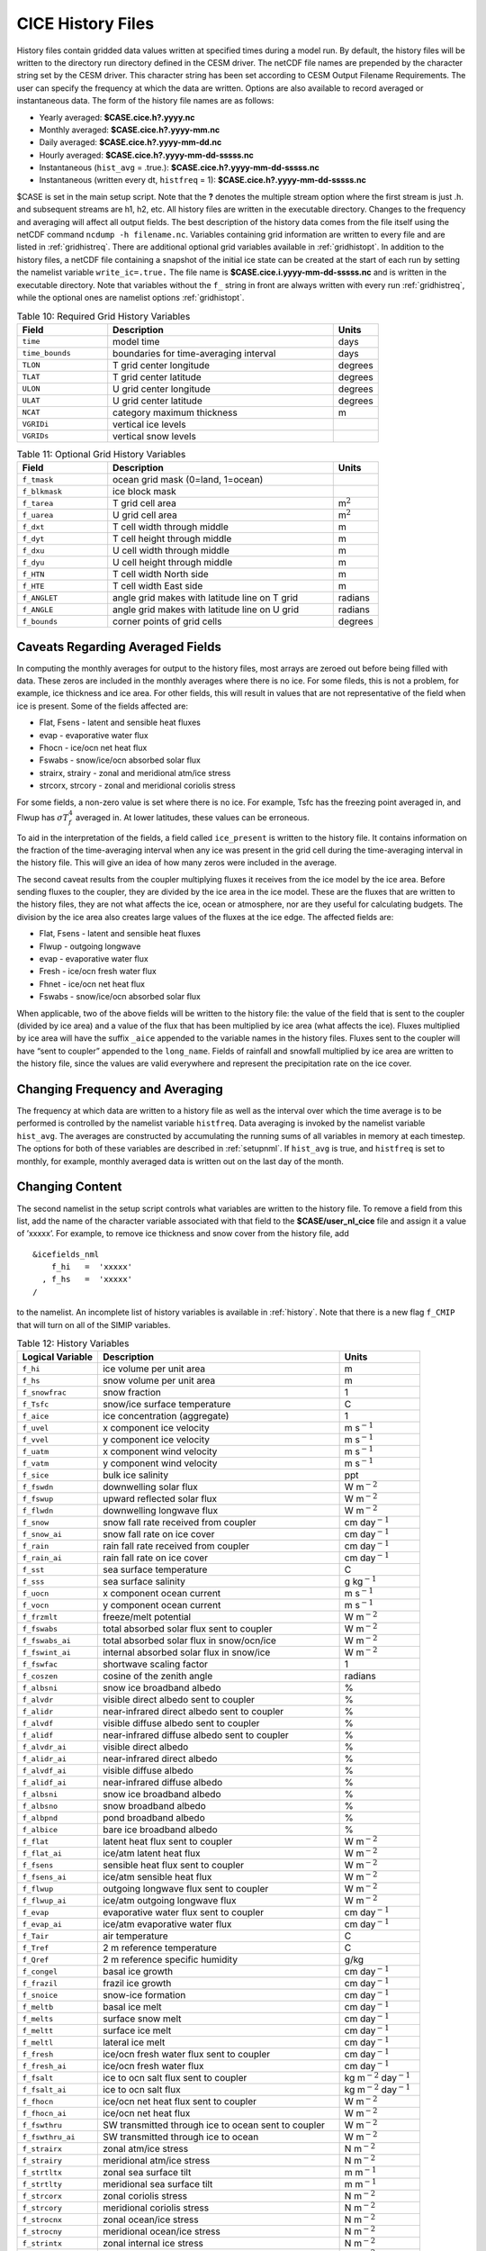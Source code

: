 .. _history-files:

CICE History Files
==================

History files contain gridded data values written at specified times
during a model run. By default, the history files will be written to
the directory run directory defined in the CESM driver. The netCDF file
names are prepended by the character string set by the CESM driver.
This character string has been set according to
CESM Output Filename Requirements.  The user can
specify the frequency at which the data are written. Options are also
available to record averaged or instantaneous data. The form of the
history file names are as follows:

- Yearly averaged: **$CASE.cice.h?.yyyy.nc**
- Monthly averaged: **$CASE.cice.h?.yyyy-mm.nc**
- Daily averaged: **$CASE.cice.h?.yyyy-mm-dd.nc**
- Hourly averaged: **$CASE.cice.h?.yyyy-mm-dd-sssss.nc**
- Instantaneous (``hist_avg`` = .true.):  **$CASE.cice.h?.yyyy-mm-dd-sssss.nc**
- Instantaneous (written every dt, ``histfreq`` = 1): **$CASE.cice.h?.yyyy-mm-dd-sssss.nc**

$CASE is set in the main setup script. Note that the **?** denotes the
multiple stream option where the first stream is just .h. and subsequent
streams are h1, h2, etc. All history files are written in the executable
directory. Changes to the frequency and averaging will affect all output
fields. The best description of the history data comes from the file
itself using the netCDF command ``ncdump -h filename.nc``. Variables
containing grid information are written to every file and are listed in
:ref:`gridhistreq`. There are additional optional grid variables available
in :ref:`gridhistopt`. In addition to the
history files, a netCDF file containing a snapshot of the initial ice
state can be created at the start of each run by setting the namelist
variable ``write_ic=.true.`` The file name is
**$CASE.cice.i.yyyy-mm-dd-sssss.nc** and is written in the executable
directory. Note that variables without the ``f_`` string in front are
always written with every run :ref:`gridhistreq`, while the optional
ones are namelist options :ref:`gridhistopt`. 

.. _gridhistreq:

.. csv-table:: Table 10: Required Grid History Variables
   :header: "Field","Description","Units"
   :widths: 20,50,10

   "``time``","model time","days"              
   "``time_bounds``","boundaries for time-averaging interval","days"              
   "``TLON``","T grid center longitude","degrees"           
   "``TLAT``","T grid center latitude","degrees"           
   "``ULON``","U grid center longitude","degrees"           
   "``ULAT``","U grid center latitude","degrees"           
   "``NCAT``","category maximum thickness","m"
   "``VGRIDi``","vertical ice levels",""
   "``VGRIDs``","vertical snow levels",""

.. _gridhistopt: 

.. csv-table:: Table 11: Optional Grid History Variables
   :header: "Field","Description","Units"
   :widths: 20,50,10

   "``f_tmask``","ocean grid mask (0=land, 1=ocean)",""                                                        
   "``f_blkmask``","ice block mask",""                                                        
   "``f_tarea``","T grid cell area","m\ :math:`^{2}`"   
   "``f_uarea``","U grid cell area","m\ :math:`^{2}`"  
   "``f_dxt``","T cell width through middle","m"                 
   "``f_dyt``","T cell height through middle","m"                 
   "``f_dxu``","U cell width through middle","m"                
   "``f_dyu``","U cell height through middle","m"                 
   "``f_HTN``","T cell width North side","m"                 
   "``f_HTE``","T cell width East side","m"                 
   "``f_ANGLET``","angle grid makes with latitude line on T grid","radians"           
   "``f_ANGLE``","angle grid makes with latitude line on U grid","radians"           
   "``f_bounds``","corner points of grid cells","degrees"


Caveats Regarding Averaged Fields
----------------------------------------

In computing the monthly averages for output to the history files, most
arrays are zeroed out before being filled with data. These zeros are
included in the monthly averages where there is no ice. For some fileds,
this is not a problem, for example, ice thickness and ice area. For
other fields, this will result in values that are not representative of
the field when ice is present. Some of the fields affected are:

-  Flat, Fsens - latent and sensible heat fluxes

-  evap - evaporative water flux

-  Fhocn - ice/ocn net heat flux

-  Fswabs - snow/ice/ocn absorbed solar flux

-  strairx, strairy - zonal and meridional atm/ice stress

-  strcorx, strcory - zonal and meridional coriolis stress

For some fields, a non-zero value is set where there is no ice. For
example, Tsfc has the freezing point averaged in, and Flwup has
:math:`\sigma T_f^4` averaged in. At lower latitudes, these values can
be erroneous.

To aid in the interpretation of the fields, a field called
``ice_present`` is written to the history file. It contains information
on the fraction of the time-averaging interval when any ice was present
in the grid cell during the time-averaging interval in the history file.
This will give an idea of how many zeros were included in the average.

The second caveat results from the coupler multiplying fluxes it
receives from the ice model by the ice area. Before sending fluxes to
the coupler, they are divided by the ice area in the ice model. These
are the fluxes that are written to the history files, they are not what
affects the ice, ocean or atmosphere, nor are they useful for
calculating budgets. The division by the ice area also creates large
values of the fluxes at the ice edge. The affected fields are:

-  Flat, Fsens - latent and sensible heat fluxes

-  Flwup - outgoing longwave

-  evap - evaporative water flux

-  Fresh - ice/ocn fresh water flux

-  Fhnet - ice/ocn net heat flux

-  Fswabs - snow/ice/ocn absorbed solar flux

When applicable, two of the above fields will be written to the history
file: the value of the field that is sent to the coupler (divided by ice
area) and a value of the flux that has been multiplied by ice area (what
affects the ice). Fluxes multiplied by ice area will have the suffix
``_aice`` appended to the variable names in the history files. Fluxes sent
to the coupler will have “sent to coupler” appended to the ``long_name``.
Fields of rainfall and snowfall multiplied by ice area are written to
the history file, since the values are valid everywhere and represent
the precipitation rate on the ice cover.

Changing Frequency and Averaging
----------------------------------------

The frequency at which data are written to a history file as well as the
interval over which the time average is to be performed is controlled by
the namelist variable ``histfreq``. Data averaging is invoked by the
namelist variable ``hist_avg``. The averages are constructed by
accumulating the running sums of all variables in memory at each
timestep. The options for both of these variables are described in 
:ref:`setupnml`. If ``hist_avg`` is true, and ``histfreq`` is set to
monthly, for example, monthly averaged data is written out on the last
day of the month.

Changing Content
----------------------------------------

The second namelist in the setup script controls what variables are
written to the history file. To remove a field from this list, add the
name of the character variable associated with that field to the
**$CASE/user\_nl\_cice** file and assign it a value
of ’xxxxx’. For example, to remove ice thickness and snow cover from the
history file, add

::

    &icefields_nml
        f_hi   =  'xxxxx'
      , f_hs   =  'xxxxx'
    /

to the namelist. An incomplete list of history variables is available in
:ref:`history`. Note that there is a new flag ``f_CMIP`` that will turn on
all of the SIMIP variables.

.. _history:

.. csv-table:: Table 12: History Variables
   :header: "Logical Variable","Description","Units"
   :widths: 20,60,20

   ``f_hi`` , ice volume per unit area , m
   ``f_hs`` , snow volume per unit area , m
   ``f_snowfrac`` , snow fraction , 1
   ``f_Tsfc`` , snow/ice surface temperature , C
   ``f_aice`` , ice concentration (aggregate) , 1
   ``f_uvel`` , x component ice velocity , m s\ :math:`^{-1}`
   ``f_vvel`` , y component ice velocity , m s\ :math:`^{-1}`
   ``f_uatm`` , x component wind velocity , m s\ :math:`^{-1}`
   ``f_vatm`` , y component wind velocity , m s\ :math:`^{-1}`
   ``f_sice`` , bulk ice salinity, ppt
   ``f_fswdn`` , downwelling solar flux , W m\ :math:`^{-2}`
   ``f_fswup`` , upward reflected solar flux , W m\ :math:`^{-2}`
   ``f_flwdn`` , downwelling longwave flux , W m\ :math:`^{-2}`
   ``f_snow`` , snow fall rate received from coupler , cm day\ :math:`^{-1}`
   ``f_snow_ai`` , snow fall rate on ice cover , cm day\ :math:`^{-1}`
   ``f_rain`` , rain fall rate received from coupler , cm day\ :math:`^{-1}`
   ``f_rain_ai`` , rain fall rate on ice cover , cm day\ :math:`^{-1}`
   ``f_sst`` , sea surface temperature , C
   ``f_sss`` , sea surface salinity , g kg\ :math:`^{-1}`
   ``f_uocn`` , x component ocean current , m s\ :math:`^{-1}`
   ``f_vocn`` , y component ocean current , m s\ :math:`^{-1}`
   ``f_frzmlt`` , freeze/melt potential , W m\ :math:`^{-2}`
   ``f_fswabs`` , total absorbed solar flux sent to coupler , W m\ :math:`^{-2}`
   ``f_fswabs_ai`` , total absorbed solar flux in snow/ocn/ice , W m\ :math:`^{-2}`
   ``f_fswint_ai`` , internal absorbed solar flux in snow/ice , W m\ :math:`^{-2}`
   ``f_fswfac`` , shortwave scaling factor , 1
   ``f_coszen`` , cosine of the zenith angle, radians
   ``f_albsni`` , snow ice broadband albedo , %
   ``f_alvdr`` , visible direct albedo sent to coupler, %
   ``f_alidr`` , near-infrared direct albedo sent to coupler, %
   ``f_alvdf`` , visible diffuse albedo sent to coupler, %
   ``f_alidf`` , near-infrared diffuse albedo sent to coupler, %
   ``f_alvdr_ai`` , visible direct albedo , %
   ``f_alidr_ai`` , near-infrared direct albedo , %
   ``f_alvdf_ai`` , visible diffuse albedo , %
   ``f_alidf_ai`` , near-infrared diffuse albedo , %
   ``f_albsni`` , snow ice broadband albedo , %
   ``f_albsno`` , snow broadband albedo , %
   ``f_albpnd`` , pond broadband albedo , %
   ``f_albice`` , bare ice broadband albedo , %
   ``f_flat`` , latent heat flux sent to coupler , W m\ :math:`^{-2}`
   ``f_flat_ai`` , ice/atm latent heat flux , W m\ :math:`^{-2}`
   ``f_fsens`` , sensible heat flux sent to coupler , W m\ :math:`^{-2}`
   ``f_fsens_ai``\ , ice/atm sensible heat flux , W m\ :math:`^{-2}`
   ``f_flwup`` , outgoing longwave flux sent to coupler , W m\ :math:`^{-2}`
   ``f_flwup_ai`` , ice/atm outgoing longwave flux , W m\ :math:`^{-2}`
   ``f_evap`` , evaporative water flux sent to coupler , cm day\ :math:`^{-1}`
   ``f_evap_ai`` , ice/atm evaporative water flux , cm day\ :math:`^{-1}`
   ``f_Tair`` , air temperature , C
   ``f_Tref`` , 2 m reference temperature , C
   ``f_Qref`` , 2 m reference specific humidity , g/kg
   ``f_congel`` , basal ice growth , cm day\ :math:`^{-1}`
   ``f_frazil`` , frazil ice growth , cm day\ :math:`^{-1}`
   ``f_snoice`` , snow-ice formation , cm day\ :math:`^{-1}`
   ``f_meltb`` , basal ice melt , cm day\ :math:`^{-1}`
   ``f_melts`` , surface snow melt , cm day\ :math:`^{-1}`
   ``f_meltt`` , surface ice melt , cm day\ :math:`^{-1}`
   ``f_meltl`` , lateral ice melt , cm day\ :math:`^{-1}`
   ``f_fresh`` , ice/ocn fresh water flux sent to coupler , cm day\ :math:`^{-1}`
   ``f_fresh_ai`` , ice/ocn fresh water flux , cm day\ :math:`^{-1}`
   ``f_fsalt`` , ice to ocn salt flux sent to coupler , kg m\ :math:`^{-2}` day\ :math:`^{-1}`
   ``f_fsalt_ai`` , ice to ocn salt flux , kg m\ :math:`^{-2}` day\ :math:`^{-1}`
   ``f_fhocn`` , ice/ocn net heat flux sent to coupler, W m\ :math:`^{-2}`
   ``f_fhocn_ai`` , ice/ocn net heat flux , W m\ :math:`^{-2}`
   ``f_fswthru`` , SW transmitted through ice to ocean sent to coupler , W m\ :math:`^{-2}`
   ``f_fswthru_ai`` , SW transmitted through ice to ocean , W m\ :math:`^{-2}`
   ``f_strairx`` , zonal atm/ice stress , N m\ :math:`^{-2}`
   ``f_strairy`` , meridional atm/ice stress , N m\ :math:`^{-2}`
   ``f_strtltx`` , zonal sea surface tilt , m m\ :math:`^{-1}`
   ``f_strtlty`` , meridional sea surface tilt , m m\ :math:`^{-1}`
   ``f_strcorx`` , zonal coriolis stress , N m\ :math:`^{-2}`
   ``f_strcory`` , meridional coriolis stress , N m\ :math:`^{-2}`
   ``f_strocnx`` , zonal ocean/ice stress , N m\ :math:`^{-2}`
   ``f_strocny`` , meridional ocean/ice stress , N m\ :math:`^{-2}`
   ``f_strintx`` , zonal internal ice stress , N m\ :math:`^{-2}`
   ``f_strinty`` , meridional internal ice stress , N m\ :math:`^{-2}`
   ``f_strength``\ , compressive ice strength , N m\ :math:`^{-1}`
   ``f_divu`` , velocity divergence , % day\ :math:`^{-1}`
   ``f_shear`` , strain rate , % day\ :math:`^{-1}`
   ``f_opening`` , lead opening rate , % day\ :math:`^{-1}`
   ``f_sig1`` , normalized principal stress component ,
   ``f_sig2`` , normalized principal stress component ,
   ``f_daidtt`` , area tendency due to thermodynamics , % day\ :math:`^{-1}`
   ``f_daidtd`` , area tendency due to dynamics , % day\ :math:`^{-1}`
   ``f_dvidtt`` , ice volume tendency due to thermo. , cm day\ :math:`^{-1}`
   ``f_dvidtd`` , ice volume tendency due to dynamics , cm day\ :math:`^{-1}`
   ``f_mlt_onset`` , melt onset date ,
   ``f_frz_onset`` , freeze onset date ,
   ``f_icepresent`` , fraction of time with ice present in grid cell ,
   ``f_aicen`` , ice concentration (category), 1
   ``f_vicen`` , ice volume (category) , m
   ``f_vsnon`` , snow volume (category) , m

